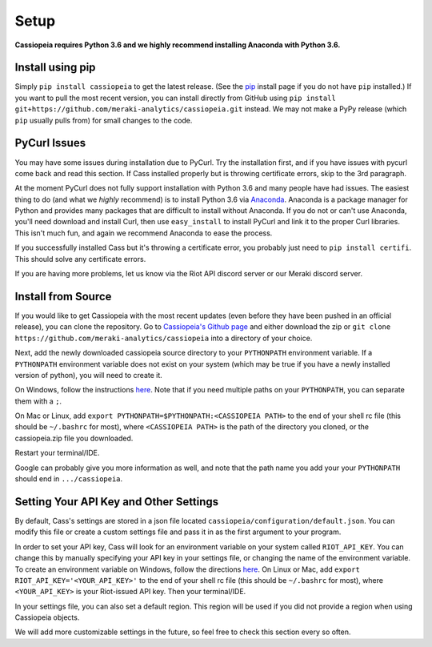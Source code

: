 Setup
#####

**Cassiopeia requires Python 3.6 and we highly recommend installing Anaconda with Python 3.6.**

Install using pip
=================
Simply ``pip install cassiopeia`` to get the latest release. (See the `pip <https://pip.pypa.io/en/stable/installing/>`_ install page if you do not have ``pip`` installed.) If you want to pull the most recent version, you can install directly from GitHub using ``pip install git+https://github.com/meraki-analytics/cassiopeia.git`` instead. We may not make a PyPy release (which ``pip`` usually pulls from) for small changes to the code.


PyCurl Issues
=============

You may have some issues during installation due to PyCurl. Try the installation first, and if you have issues with pycurl come back and read this section. If Cass installed properly but is throwing certificate errors, skip to the 3rd paragraph.

At the moment PyCurl does not fully support installation with Python 3.6 and many people have had issues. The easiest thing to do (and what we *highly* recommend) is to install Python 3.6 via `Anaconda <https://www.anaconda.com/download/>`_. Anaconda is a package manager for Python and provides many packages that are difficult to install without Anaconda. If you do not or can't use Anaconda, you'll need download and install Curl, then use ``easy_install`` to install PyCurl and link it to the proper Curl libraries. This isn't much fun, and again we recommend Anaconda to ease the process.

If you successfully installed Cass but it's throwing a certificate error, you probably just need to ``pip install certifi``. This should solve any certificate errors.

If you are having more problems, let us know via the Riot API discord server or our Meraki discord server.


Install from Source
===================
If you would like to get Cassiopeia with the most recent updates (even before they have been pushed in an official release), you can clone the repository. Go to `Cassiopeia's Github page <https://github.com/meraki-analytics/cassiopeia>`_ and either download the zip or ``git clone https://github.com/meraki-analytics/cassiopeia`` into a directory of your choice.

Next, add the newly downloaded cassiopeia source directory to your ``PYTHONPATH`` environment variable. If a ``PYTHONPATH`` environment variable does not exist on your system (which may be true if you have a newly installed version of python), you will need to create it.

On Windows, follow the instructions `here <https://www.microsoft.com/resources/documentation/windows/xp/all/proddocs/en-us/sysdm_advancd_environmnt_addchange_variable.mspx?mfr=true>`_. Note that if you need multiple paths on your ``PYTHONPATH``, you can separate them with a ``;``.

On Mac or Linux, add ``export PYTHONPATH=$PYTHONPATH:<CASSIOPEIA PATH>`` to the end of your shell rc file (this should be ``~/.bashrc`` for most), where ``<CASSIOPEIA PATH>`` is the path of the directory you cloned, or the cassiopeia.zip file you downloaded.

Restart your terminal/IDE.

Google can probably give you more information as well, and note that the path name you add your your ``PYTHONPATH`` should end in ``.../cassiopeia``.


Setting Your API Key and Other Settings
=======================================
By default, Cass's settings are stored in a json file located ``cassiopeia/configuration/default.json``. You can modify this file or create a custom settings file and pass it in as the first argument to your program.

In order to set your API key, Cass will look for an environment variable on your system called ``RIOT_API_KEY``. You can change this by manually specifying your API key in your settings file, or changing the name of the environment variable. To create an environment variable on Windows, follow the directions `here <https://www.microsoft.com/resources/documentation/windows/xp/all/proddocs/en-us/sysdm_advancd_environmnt_addchange_variable.mspx?mfr=true>`_. On Linux or Mac, add ``export RIOT_API_KEY='<YOUR_API_KEY>'`` to the end of your shell rc file (this should be ``~/.bashrc`` for most), where ``<YOUR_API_KEY>`` is your Riot-issued API key. Then your terminal/IDE.

In your settings file, you can also set a default region. This region will be used if you did not provide a region when using Cassiopeia objects.

We will add more customizable settings in the future, so feel free to check this section every so often.
